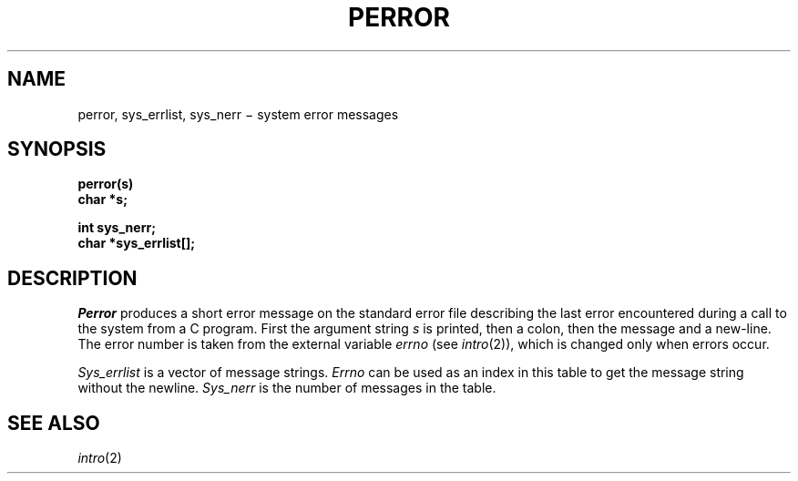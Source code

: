 .TH PERROR 3
.CT 2 debug_tune proc_man
.SH NAME
perror, sys_errlist, sys_nerr \(mi system error messages
.SH SYNOPSIS
.nf
.B perror(s)
.B char *s;
.PP
.B int sys_nerr;
.B char *sys_errlist[];
.fi
.SH DESCRIPTION
.I Perror
produces a short error message
on the standard error file
describing the last error encountered during a call
to the system from a C program.
First the argument string
.I s
is printed, then a colon, then the message and a new-line.
The error number is taken from the external variable
.I errno
(see
.IR intro (2)),
which is changed only when errors occur.
.PP
.I Sys_errlist
is a vector of message strings.
.I Errno
can be used as an index in this table to get the
message string without the newline.
.I Sys_nerr
is the number of messages in the table.
.SH "SEE ALSO"
.IR intro (2)
